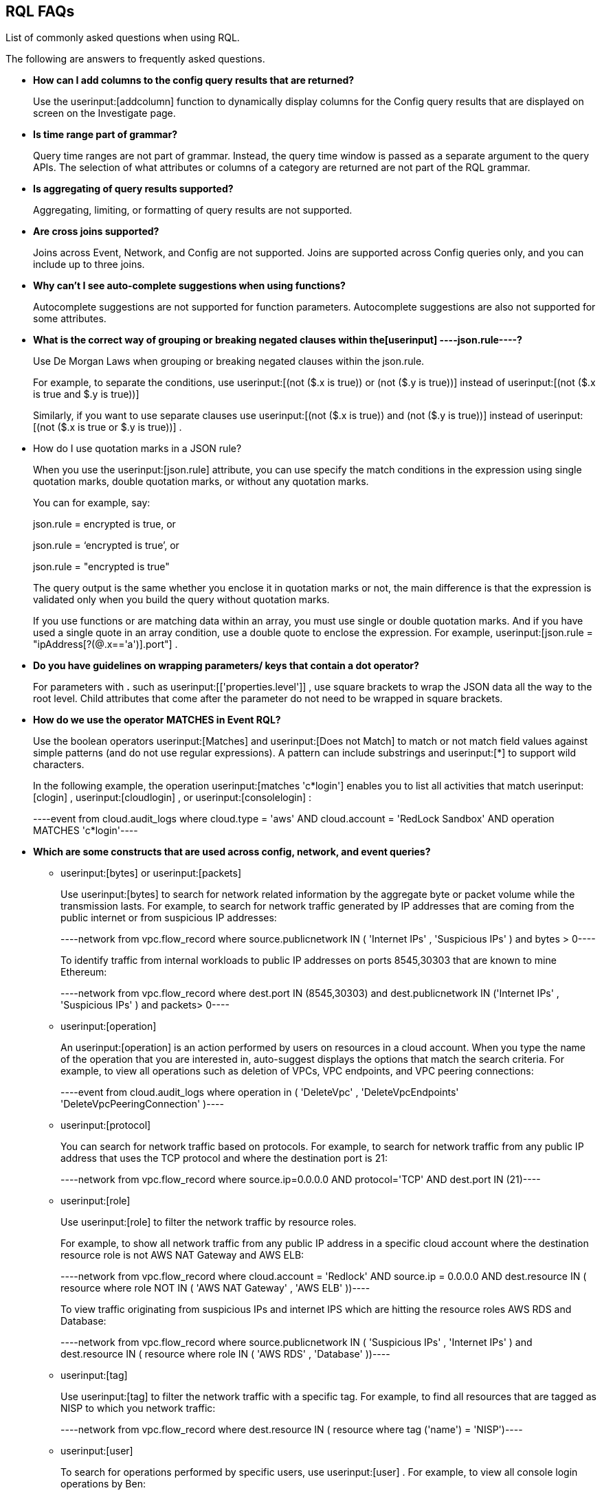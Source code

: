 [#idad685a69-e161-4474-a9ba-4172d58b7d8e]
== RQL FAQs
List of commonly asked questions when using RQL.

The following are answers to frequently asked questions.

* *How can I add columns to the config query results that are returned?*
+
Use the userinput:[addcolumn] function to dynamically display columns for the Config query results that are displayed on screen on the Investigate page.

* *Is time range part of grammar?*
+
Query time ranges are not part of grammar. Instead, the query time window is passed as a separate argument to the query APIs. The selection of what attributes or columns of a category are returned are not part of the RQL grammar.

* *Is aggregating of query results supported?*
+
Aggregating, limiting, or formatting of query results are not supported.

* *Are cross joins supported?*
+
Joins across Event, Network, and Config are not supported. Joins are supported across Config queries only, and you can include up to three joins.

* *Why can't I see auto-complete suggestions when using functions?*
+
Autocomplete suggestions are not supported for function parameters. Autocomplete suggestions are also not supported for some attributes.

* *What is the correct way of grouping or breaking negated clauses within the[userinput]
----json.rule----?*
+
Use De Morgan Laws when grouping or breaking negated clauses within the json.rule.
+
For example, to separate the conditions, use userinput:[(not ($.x is true)) or (not ($.y is true))] instead of userinput:[(not ($.x is true and $.y is true))] 
+
Similarly, if you want to use separate clauses use userinput:[(not ($.x is true)) and (not ($.y is true))] instead of userinput:[(not ($.x is true or $.y is true))] .

* How do I use quotation marks in a JSON rule?
+
When you use the userinput:[json.rule] attribute, you can use specify the match conditions in the expression using single quotation marks, double quotation marks, or without any quotation marks.
+
You can for example, say:
+
json.rule = encrypted is true, or
+
json.rule = ‘encrypted is true’, or
+
json.rule = "encrypted is true"
+
The query output is the same whether you enclose it in quotation marks or not, the main difference is that the expression is validated only when you build the query without quotation marks.
+
If you use functions or are matching data within an array, you must use single or double quotation marks. And if you have used a single quote in an array condition, use a double quote to enclose the expression. For example, userinput:[json.rule = "ipAddress[?(@.x=='a')].port"] .

* *Do you have guidelines on wrapping parameters/ keys that contain a dot operator?*
+
For parameters with *.* such as userinput:[['properties.level']] , use square brackets to wrap the JSON data all the way to the root level. Child attributes that come after the parameter do not need to be wrapped in square brackets.

* *How do we use the operator MATCHES in Event RQL?*
+
Use the boolean operators userinput:[Matches] and userinput:[Does not Match] to match or not match field values against simple patterns (and do not use regular expressions). A pattern can include substrings and userinput:[*] to support wild characters.
+
In the following example, the operation userinput:[matches 'c*login'] enables you to list all activities that match userinput:[clogin] , userinput:[cloudlogin] , or userinput:[consolelogin] :
+
[userinput]
----event from cloud.audit_logs where cloud.type = 'aws' AND cloud.account = 'RedLock Sandbox' AND operation MATCHES 'c*login'----

* *Which are some constructs that are used across config, network, and event queries?*
+
**  userinput:[bytes] or userinput:[packets] 
+
Use userinput:[bytes] to search for network related information by the aggregate byte or packet volume while the transmission lasts. For example, to search for network traffic generated by IP addresses that are coming from the public internet or from suspicious IP addresses:
+
[userinput]
----network from vpc.flow_record where source.publicnetwork IN ( 'Internet IPs' , 'Suspicious IPs' ) and bytes > 0----
+
To identify traffic from internal workloads to public IP addresses on ports 8545,30303 that are known to mine Ethereum:
+
[userinput]
----network from vpc.flow_record where dest.port IN (8545,30303) and dest.publicnetwork IN ('Internet IPs' , 'Suspicious IPs' ) and packets> 0----

**  userinput:[operation] 
+
An userinput:[operation] is an action performed by users on resources in a cloud account. When you type the name of the operation that you are interested in, auto-suggest displays the options that match the search criteria. For example, to view all operations such as deletion of VPCs, VPC endpoints, and VPC peering connections:
+
[userinput]
----event from cloud.audit_logs where operation in ( 'DeleteVpc' , 'DeleteVpcEndpoints' 'DeleteVpcPeeringConnection' )----

**  userinput:[protocol] 
+
You can search for network traffic based on protocols. For example, to search for network traffic from any public IP address that uses the TCP protocol and where the destination port is 21:
+
[userinput]
----network from vpc.flow_record where source.ip=0.0.0.0 AND protocol='TCP' AND dest.port IN (21)----

**  userinput:[role] 
+
Use userinput:[role] to filter the network traffic by resource roles.
+
For example, to show all network traffic from any public IP address in a specific cloud account where the destination resource role is not AWS NAT Gateway and AWS ELB:
+
[userinput]
----network from vpc.flow_record where cloud.account = 'Redlock' AND source.ip = 0.0.0.0 AND dest.resource IN ( resource where role NOT IN ( 'AWS NAT Gateway' , 'AWS ELB' ))----
+
To view traffic originating from suspicious IPs and internet IPS which are hitting the resource roles AWS RDS and Database:
+
[userinput]
----network from vpc.flow_record where source.publicnetwork IN ( 'Suspicious IPs' , 'Internet IPs' ) and dest.resource IN ( resource where role IN ( 'AWS RDS' , 'Database' ))----

**  userinput:[tag] 
+
Use userinput:[tag] to filter the network traffic with a specific tag. For example, to find all resources that are tagged as NISP to which you network traffic:
+
[userinput]
----network from vpc.flow_record where dest.resource IN ( resource where tag ('name') = 'NISP')----

**  userinput:[user] 
+
To search for operations performed by specific users, use userinput:[user] . For example, to view all console login operations by Ben:
+
[userinput]
----event from cloud.audit_logs where operation = 'ConsoleLogin' AND user = 'ben'----

**  userinput:[addcolumn] 
+
Use userinput:[addcolumn] to dynamically display columns for the Config queries results that are displayed on screen.
+
To add columns for key name and image ID for EC2 instances, for example:
+
[userinput]
----config from cloud.resource where api.name = 'aws-ec2-describe-instances' addcolumn keyName hypervisor imageId----




